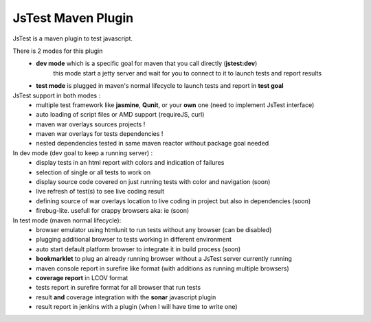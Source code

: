 JsTest Maven Plugin
===================

JsTest is a maven plugin to test javascript.

There is 2 modes for this plugin
 - **dev mode** which is a specific goal for maven that you call directly (**jstest:dev**)
	 this mode start a jetty server and wait for you to connect to it to launch tests and report results
 - **test mode** is plugged in maven's normal lifecycle to launch tests and report in **test goal** 


JsTest support in both modes :
 - multiple test framework like **jasmine**, **Qunit**, or your **own** one (need to implement JsTest interface)
 - auto loading of script files or AMD support (requireJS, curl)
 - maven war overlays sources projects !
 - maven war overlays for tests dependencies !
 - nested dependencies tested in same maven reactor without package goal needed

In dev mode (dev goal to keep a running server) :
 - display tests in an html report with colors and indication of failures
 - selection of single or all tests to work on
 - display source code covered on just running tests with color and navigation (soon)
 - live refresh of test(s) to see live coding result
 - defining source of war overlays location to live coding in project but also in dependencies (soon)
 - firebug-lite. usefull for crappy browsers aka: ie (soon)

In test mode (maven normal lifecycle):
 - browser emulator using htmlunit to run tests without any browser (can be disabled)
 - plugging additional browser to tests working in different environment
 - auto start default platform browser to integrate it in build process (soon)
 - **bookmarklet** to plug an already running browser without a JsTest server currently running
 - maven console report in surefire like format (with additions as running multiple browsers)
 - **coverage report** in LCOV format
 - tests report in surefire format for all browser that run tests
 - result **and** coverage integration with the **sonar** javascript plugin 
 - result report in jenkins with a plugin (when I will have time to write one)